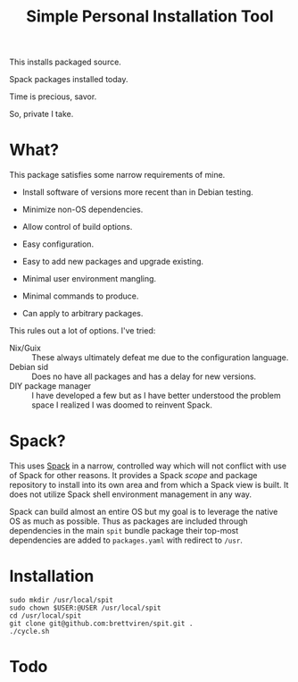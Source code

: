 #+title: Simple Personal Installation Tool

This installs packaged source.

Spack packages installed today.

Time is precious, savor.

So, private I take.

* What?

This package satisfies some narrow requirements of mine.

- Install software of versions more recent than in Debian testing.

- Minimize non-OS dependencies.

- Allow control of build options.

- Easy configuration.

- Easy to add new packages and upgrade existing.

- Minimal user environment mangling.

- Minimal commands to produce. 

- Can apply to arbitrary packages.

This rules out a lot of options.  I've tried:

- Nix/Guix :: These always ultimately defeat me due to the configuration language.
- Debian sid :: Does no have all packages and has a delay for new versions.
- DIY package manager :: I have developed a few but as I have better understood the problem space I realized I was doomed to reinvent Spack.

* Spack?

This uses [[https://spack.readthedocs.io][Spack]] in a narrow, controlled way which will not conflict
with use of Spack for other reasons.  It provides a Spack /scope/ and
package repository to install into its own area and from which a Spack
view is built.  It does not utilize Spack shell environment management
in any way.

Spack can build almost an entire OS but my goal is to leverage the
native OS as much as possible.  Thus as packages are included through
dependencies in the main ~spit~ bundle package their top-most
dependencies are added to ~packages.yaml~ with redirect to ~/usr~.

* Installation

#+begin_example
sudo mkdir /usr/local/spit
sudo chown $USER:@USER /usr/local/spit
cd /usr/local/spit
git clone git@github.com:brettviren/spit.git .
./cycle.sh
#+end_example

* Todo


